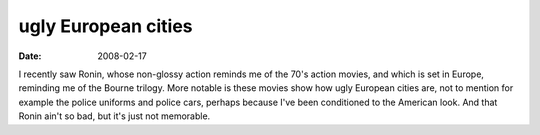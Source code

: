 ugly European cities
====================

:date: 2008-02-17



I recently saw Ronin, whose non-glossy action reminds me of the 70's
action movies, and which is set in Europe, reminding me of the Bourne
trilogy. More notable is these movies show how ugly European cities are,
not to mention for example the police uniforms and police cars, perhaps
because I've been conditioned to the American look. And that Ronin ain't
so bad, but it's just not memorable.
